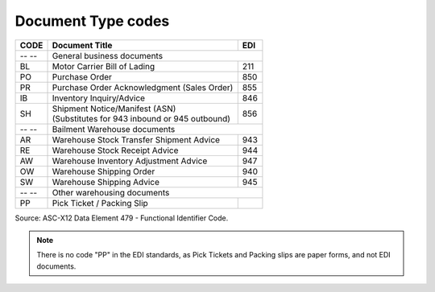 .. _document-list:

#############################
Document Type codes
#############################

+------+-----------------------------------------------+-----+
| CODE | Document Title                                | EDI |
+======+===============================================+=====+
| -- --| General business documents                          |
+------+-----------------------------------------------+-----+
| BL   | Motor Carrier Bill of Lading                  | 211 |
+------+-----------------------------------------------+-----+
| PO   | Purchase Order                                | 850 |
+------+-----------------------------------------------+-----+
| PR   | Purchase Order Acknowledgment (Sales Order)   | 855 |
+------+-----------------------------------------------+-----+
| IB   | Inventory Inquiry/Advice                      | 846 |
+------+-----------------------------------------------+-----+
| SH   || Shipment Notice/Manifest (ASN)               | 856 |
|      || (Substitutes for 943 inbound or 945 outbound)|     |
+------+-----------------------------------------------+-----+
| -- --| Bailment Warehouse documents                        |
+------+-----------------------------------------------+-----+
| AR   | Warehouse Stock Transfer Shipment Advice      | 943 |
+------+-----------------------------------------------+-----+
| RE   | Warehouse Stock Receipt Advice                | 944 |
+------+-----------------------------------------------+-----+
| AW   | Warehouse Inventory Adjustment Advice         | 947 |
+------+-----------------------------------------------+-----+
| OW   | Warehouse Shipping Order                      | 940 |
+------+-----------------------------------------------+-----+
| SW   | Warehouse Shipping Advice                     | 945 |
+------+-----------------------------------------------+-----+
| -- --| Other warehousing documents                         |
+------+-----------------------------------------------+-----+
| PP   | Pick Ticket / Packing Slip                    |     |
+------+-----------------------------------------------+-----+

Source: ASC-X12 Data Element 479 - Functional Identifier Code.

.. note::
   There is no code "PP" in the EDI standards, as Pick Tickets and Packing slips 
   are paper forms, and not EDI documents.
